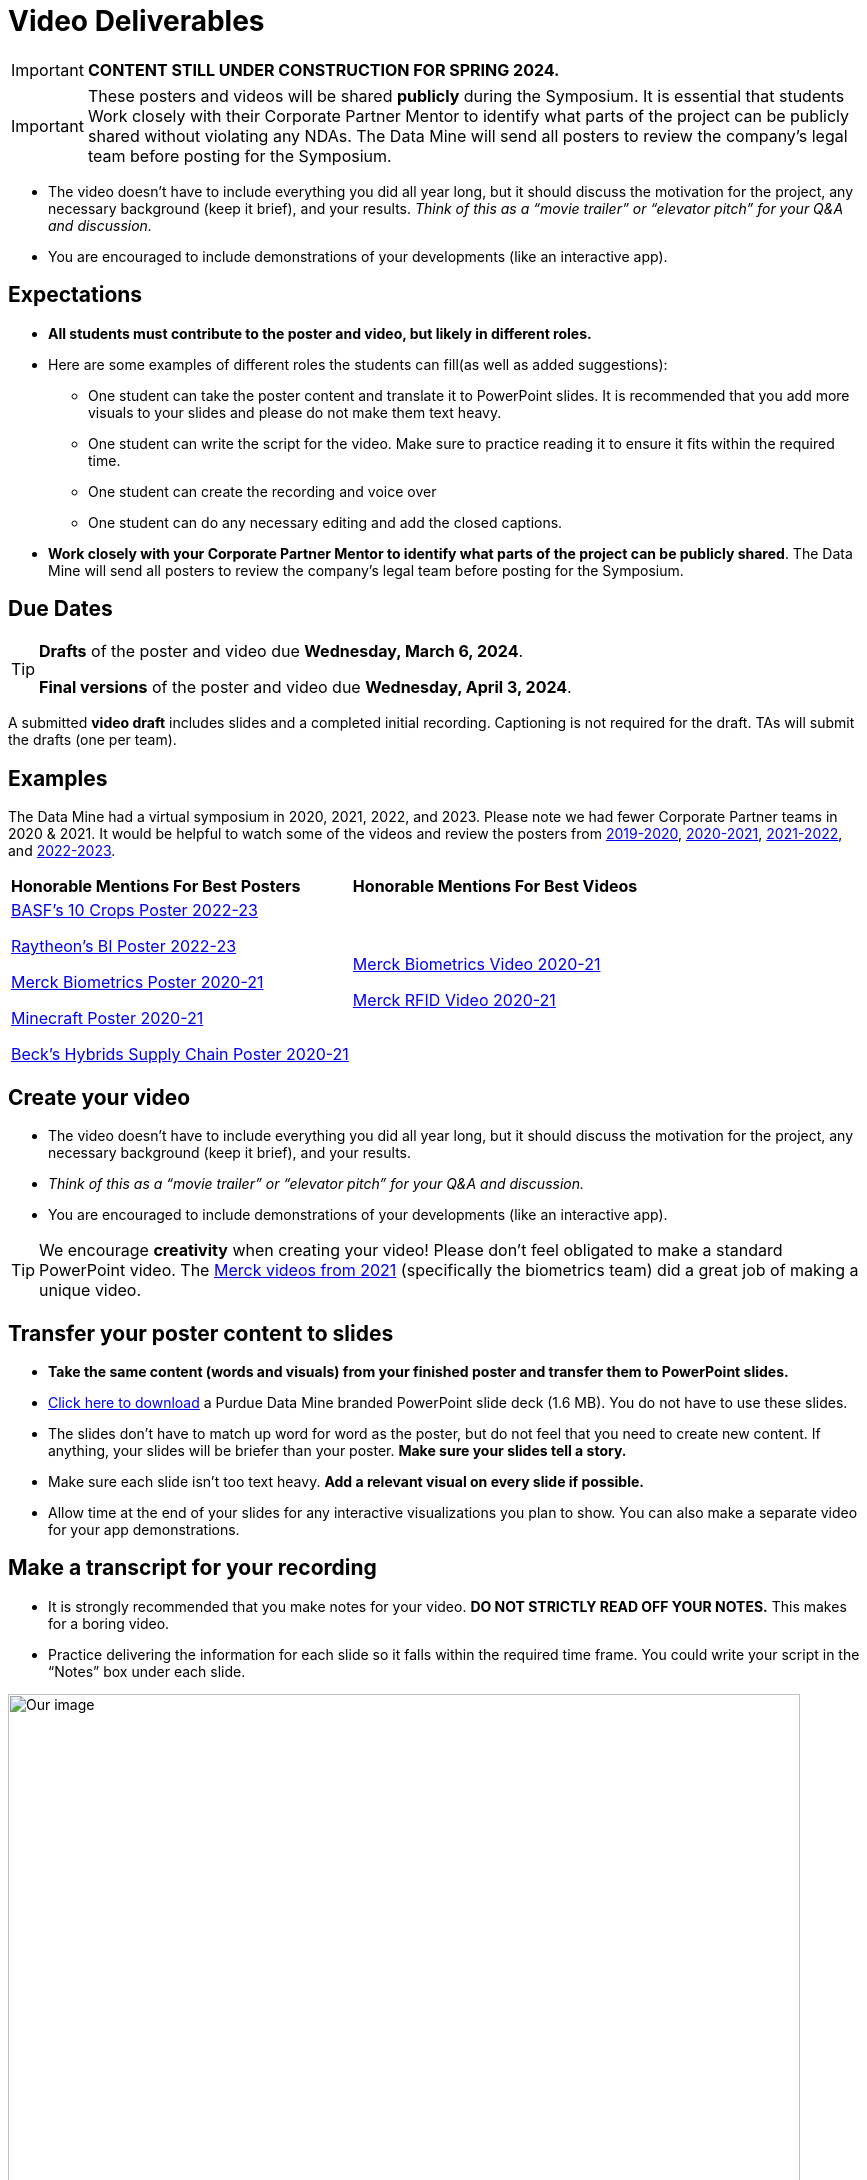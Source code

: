 = Video Deliverables 

[IMPORTANT]
====
*CONTENT STILL UNDER CONSTRUCTION FOR SPRING 2024.*
====

[IMPORTANT]
====
These posters and videos will be shared *publicly* during the Symposium. It is essential that students Work closely with their Corporate Partner Mentor to identify what parts of the project can be publicly shared without violating any NDAs. The Data Mine will send all posters to review the company's legal team before posting for the Symposium. 
====

// * _[Per Team]_ One 5-8 minute long *video*   
** The video doesn’t have to include everything you did all year long, but it should discuss the motivation for the project, any necessary background (keep it brief), and your results. _Think of this as a “movie trailer” or “elevator pitch” for your Q&A and discussion._
** You are encouraged to include demonstrations of your developments (like an interactive app).   

== Expectations

* *All students must contribute to the poster and video, but likely in different roles.*
* Here are some examples of different roles the students can fill(as well as added suggestions): 

** One student can take the poster content and translate it to PowerPoint slides. It is recommended that you add more visuals to your slides and please do not make them text heavy.  
** One student can write the script for the video. Make sure to practice reading it to ensure it fits within the required time. 
** One student can create the recording and voice over 
** One student can do any necessary editing and add the closed captions.  
* *Work closely with your Corporate Partner Mentor to identify what parts of the project can be publicly shared*. The Data Mine will send all posters to review the company's legal team before posting for the Symposium. 

== Due Dates

[TIP]
====
*Drafts* of the poster and video due *Wednesday, March 6, 2024*. 

*Final versions* of the poster and video due *Wednesday, April 3, 2024*.

====

A submitted *video draft* includes slides and a completed initial recording. Captioning is not required for the draft. TAs will submit the drafts (one per team).

== Examples
The Data Mine had a virtual symposium in 2020, 2021, 2022, and 2023. Please note we had fewer Corporate Partner teams in 2020 & 2021.  It would be helpful to watch some of the videos and review the posters from link:https://datamine.purdue.edu/symposium/welcome2020.html[2019-2020], link:https://datamine.purdue.edu/symposium/welcome2021.html[2020-2021], link:https://datamine.purdue.edu/symposium/welcome2022.html[2021-2022], and link:https://datamine.purdue.edu/symposium/2023.html[2022-2023].


[cols="^.^1,^.^1]
|===

|*Honorable Mentions For Best Posters* |*Honorable Mentions For Best Videos* 

|  link:https://datamine.purdue.edu/corporate/basf/[BASF's 10 Crops Poster 2022-23]

 link:https://datamine.purdue.edu/corporate/raytheon/[Raytheon's BI Poster 2022-23]


 link:https://datamine.purdue.edu/corporate/merck/[Merck Biometrics Poster 2020-21]

 link:https://datamine.purdue.edu/corporate/minecraft/[Minecraft Poster 2020-21]

 link:https://datamine.purdue.edu/corporate/becks/[Beck's Hybrids Supply Chain Poster 2020-21]
 
| link:https://datamine.purdue.edu/corporate/merck/[Merck Biometrics Video 2020-21]

 link:https://datamine.purdue.edu/corporate/merck/[Merck RFID Video 2020-21]


|===


== Create your video 

// * The video should be 5-8 minutes long. 
// * The video should be 3-5 minutes long. 
* The video doesn’t have to include everything you did all year long, but it should discuss the motivation for the project, any necessary background (keep it brief), and your results. 
* _Think of this as a “movie trailer” or “elevator pitch” for your Q&A and discussion._
* You are encouraged to include demonstrations of your developments (like an interactive app). 

[TIP]
====
We encourage *creativity* when creating your video! Please don't feel obligated to make a standard PowerPoint video. The link:https://datamine.purdue.edu/corporate/merck/[Merck videos from 2021] (specifically the biometrics team) did a great job of making a unique video. 
====


==  Transfer your poster content to slides

* *Take the same content (words and visuals) from your finished poster and transfer them to PowerPoint slides.*
* xref:attachment$Purdue-branded-powerpoint-template-reduced.pptx[Click here to download] a Purdue Data Mine branded PowerPoint slide deck (1.6 MB). You do not have to use these slides. 
* The slides don’t have to match up word for word as the poster, but do not feel that you need to create new content. If anything, your slides will be briefer than your poster. *Make sure your slides tell a story.*
* Make sure each slide isn’t too text heavy. *Add a relevant visual on every slide if possible.*
* Allow time at the end of your slides for any interactive visualizations you plan to show. You can also make a separate video for your app demonstrations. 

== Make a transcript for your recording
* It is strongly recommended that you make notes for your video. *DO NOT STRICTLY READ OFF YOUR NOTES.* This makes for a boring video. 
* Practice delivering the information for each slide so it falls within the required time frame. You could write your script in the “Notes” box under each slide. 


image::symposium_powerpoint_transcript.jpg[Our image, width=792, height=500, loading=lazy, title="Screenshot of adding notes for the transcript in PowerPoint."] 

* This will make future recordings as consistent as possible. After, the legal review and draft, you may need
to record your video again.
* It is easier to add closed captioning with notes. 

== Record your video

There are a variety of ways to create your video recording. Here are some options:

* Record link:https://support.office.com/en-us/article/record-a-slide-show-with-narration-and-slide-timings-0b9502c6-5f6c-40ae-b1e7-e47d8741161c[audio for each slide] and link:https://support.office.com/en-us/article/turn-your-presentation-into-a-video-c140551f-cb37-4818-b5d4-3e30815c3e83[export the PowerPoint as a video].
** This works exceptionally well and is very simple. If you have an app demonstration, you
can use a screen recording tool above to make two separate videos (PowerPoint and
demo) or stitch them together in an editor.
* Record your entire screen or selected portion of your screen link:https://support.apple.com/en-us/HT208721[on your Mac].
* Record your screen in link:https://www.pcmag.com/how-to/how-to-capture-video-clips-in-windows-10[Windows 10].
* Record using link:https://obsproject.com/[OBS Studio] which is free for Windows, Mac, and Linux
* Record using link:https://www.apowersoft.com/free-online-screen-recorder?__c=1[Apowersoft] which is an in-browser tool for free
* Record your screen on your link:https://support.apple.com/en-us/HT207935[iPad].
* [_Only recommended if multiple people will be talking in the video and option 1 above does not seem to work_] Share your screen and record in Zoom.  https://purdue-edu.zoom.us/

== Edit your video 

* Edit your video on an as-needed basis.
* This could mean putting two audio recordings into one video or cropping out a mistake.
* link:https://www.apple.com/imovie/[iMovie] for Macs
* link:https://www.shotcut.org/[Shotcut] is free for Mac/Windows/Linux

== Upload your video 


1.  Go to youtube.com and click on the *Camera > Upload Video*. You have to be signed into your account.
+
--
image::symposium_YT_upload.jpg[Our image, width=792, height=500, loading=lazy, title="Screenshot of uploading a video in YouTube."]
--
+
2. Upload your video. There are link:https://support.google.com/youtube/answer/57407?co=GENIE.Platform%3DDesktop&hl=en[lots of tutorials online] on how to upload a video to YouTube. *The most important part is to make your video Unlisted so it is not searchable.*
+
--
image::symposium_YT_unlisted.jpg[Our image, width=792, height=500, loading=lazy, title="Screenshot of listing video as "Unlisted" in YouTube."] 
--
+

  

==  Add ADA Closed Captions

* You are required to add closed captioning to your video on YouTube. 
* CC’s should be added to the draft and final video
* YouTube will automatically generate Closed Captions which makes this step easy. However, you MUST edit them for punctuation, capitalization, and any spelling or interpretation errors. 
* This link:https://www.instruction.uh.edu/knowledgebase/how-to-generate-automatic-captions-in-youtube-video/[link] is a great resource with tutorials on how to add and edit automatic captions on YouTube. 
* Below is an example of the auto captions that were generated for a test video. Click _Edit_ to add punctuation and make changes.  

image::symposium_CC.jpg[Our image, width=792, height=500, loading=lazy, title="Screenshot of editing auto captions in YouTube."]


=== ADA Closed Caption Guidelines[[cc_guidelines]]

* Include no more than 32 characters per line.
* One to three lines of text appear onscreen, display for three to seven seconds, and then are replaced by the next caption.
* Captions are available throughout the entire video, even when there is no speaking.
* Time captions to synchronize with the audio.
* Require the use of upper and lowercase letters.
* Use a font similar to Helvetica medium.
* Captions should be accessible and readily available to those who need or want them.
* Captions should appear onscreen long enough to be read.
* Speakers should be identified when more than one person is onscreen or when the speaker is not visible.
* Spelling is correct.
* Words should be verbatim when time allows or as close as possible in other situations.
* All words are captioned, regardless of language or dialect.
* Punctuation is used to clarify meaning.
* Add music or other descriptions inside brackets such as [music] or [laughter].
* Indicate when no narration is present and describe any relevant sound effects.
* Use of slang and accent is preserved and identified.

== Rubric

The video rubric follows the same criteria as the poster rubric. In addition, The video rubric includes criteria about the speaker, the flow, and closed captioning. Video slides should be mostly bullet points and figures. Students should be speaking about the details of the project, *not just read from the slides.*
[cols="^.^2h,^.^2,^.^2,^.^2,^.^2"]
|===

|*Category* |*Needs Significant Improvement* (60%) |*Needs Improvement* (75%) |*Meets Expectations* (90%) |*Exceeds Expectations* (100%)
|*Speakers*
|The students spoke too softly or quickly; it was difficult to understand the content.	
|The students had limited tone changes and spoke unclearly in some areas.
|The students spoke well. Minimal tone change to engage the audience.
|The students spoke clearly and at a good pace. The overall tone engaged the audience.
|*Video Flow*
|The presentation was difficult to follow with no sense of direction.	
|The students provided brief details to the presentation slides, but the details were unclear.	
|The majority of the presentation was understandable, with some sections challenging to understand.
|The presentation was easy to follow and clearly understood.
|*Closed Captions*
|The closed caption did not follow the link:#cc_guidelines[ADA Closed Caption Guidelines]
|The closed caption follows some of the ADA Closed Caption Guidelines 
|The closed caption follows most of the ADA Closed Caption Guidelines 
|The closed caption follows all of the ADA Closed Caption Guidelines 

|*Overall Feedback & Comments* 
4+|

|===